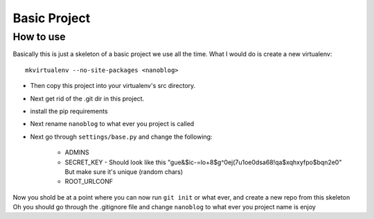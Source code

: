 Basic Project
===============

How to use
---------------

Basically this is just a skeleton of a basic project we use all the time.
What I would do is create a new virtualenv::

    mkvirtualenv --no-site-packages <nanoblog>

- Then copy this project into your virtualenv's src directory.
- Next get rid of the .git dir in this project.
- install the pip requirements
- Next rename ``nanoblog`` to what ever you project is called
- Next go through ``settings/base.py`` and change the following:

    - ADMINS
    - SECRET_KEY - Should look like this "gue&$ic-=lo+8$g^0ej(7u1oe0dsa68!qa$xqhxyfpo$bqn2e0" But make sure it's unique (random chars)
    - ROOT_URLCONF


Now you shold be at a point where you can now run ``git init`` or what ever, and create a new repo from this skeleton
Oh you should go through the .gitignore file and change ``nanoblog`` to what ever you project name is
enjoy
